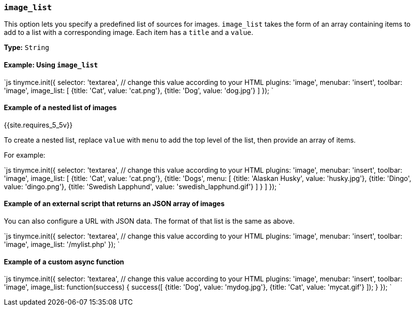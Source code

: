 === `image_list`

This option lets you specify a predefined list of sources for images. `image_list` takes the form of an array containing items to add to a list with a corresponding image. Each item has a `title` and a `value`.

*Type:* `String`

==== Example: Using `image_list`

`js
tinymce.init({
  selector: 'textarea',  // change this value according to your HTML
  plugins: 'image',
  menubar: 'insert',
  toolbar: 'image',
  image_list: [
    {title: 'Cat', value: 'cat.png'},
    {title: 'Dog', value: 'dog.jpg'}
  ]
});
`

==== Example of a nested list of images

{{site.requires_5_5v}}

To create a nested list, replace `value` with `menu` to add the top level of the list, then provide an array of items.

For example:

`js
tinymce.init({
  selector: 'textarea',  // change this value according to your HTML
  plugins: 'image',
  menubar: 'insert',
  toolbar: 'image',
  image_list: [
    {title: 'Cat', value: 'cat.png'},
    {title: 'Dogs',
      menu: [
        {title: 'Alaskan Husky', value: 'husky.jpg'},
        {title: 'Dingo', value: 'dingo.png'},
        {title: 'Swedish Lapphund', value: 'swedish_lapphund.gif'}
      ]
    }
  ]
});
`

==== Example of an external script that returns an JSON array of images

You can also configure a URL with JSON data. The format of that list is the same as above.

`js
tinymce.init({
  selector: 'textarea',  // change this value according to your HTML
  plugins: 'image',
  menubar: 'insert',
  toolbar: 'image',
  image_list: '/mylist.php'
});
`

==== Example of a custom async function

`js
tinymce.init({
  selector: 'textarea',  // change this value according to your HTML
  plugins: 'image',
  menubar: 'insert',
  toolbar: 'image',
  image_list: function(success) {
    success([
      {title: 'Dog', value: 'mydog.jpg'},
      {title: 'Cat', value: 'mycat.gif'}
    ]);
  }
});
`
